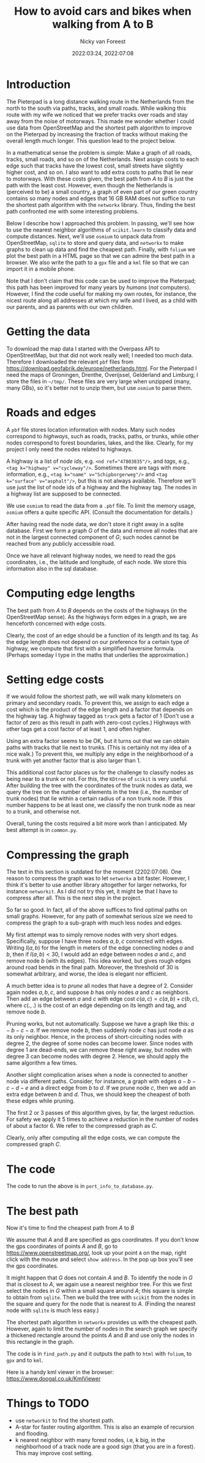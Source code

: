 #+title: How to avoid cars and bikes when walking from A to B
#+author: Nicky van Foreest
#+date: 2022:03:24, 2022:07:08

#+LATEX_HEADER: \usepackage{standardStyle}

* Introduction

The Pieterpad is a long distance walking route in the Netherlands from the north to the south via paths, tracks, and small roads.
While walking this route with my wife we noticed that we prefer tracks over roads and stay away from the noise of motorways.
This made me wonder whether I could use data from OpenStreetMap and the shortest path algorithm to improve on the Pieterpad by increasing the fraction of tracks without making the overall length much longer.
This question lead to the project below.

In a mathematical sense the problem is simple: Make a graph of all roads, tracks, small roads, and so on of the Netherlands.
Next assign costs to each edge such that tracks have the lowest cost, small streets have slightly higher cost, and so on.
I also want to add extra costs to paths that lie near to motorways.
With these costs given, the best path from $A$ to $B$ is just the path with the least cost.
However, even though the Netherlands is (perceived to be) a small country, a graph of even part of our green country contains so many nodes and edges that 16 GB RAM does not suffice to run the shortest path algorithm with the =networkx= library.
Thus, finding the best path confronted me with some interesting problems.

Below I describe how I approached this problem.
In passing, we'll see how to use the nearest neighbor algorithms of =scikit.learn= to classify data and compute distances.
Next, we'll use =osmium= to unpack data from OpenStreetMap, =sqlite= to store and query data, and =networkx= to make graphs to clean up data and find the cheapest path.
Finally, with ~folium~ we plot the best path in a HTML page so that we can admire the best path in a browser.
We also write the path to a =gpx= file and a =kml= file so that we can import it in a mobile phone.

Note that I don't claim that this code can be used to  improve the Pieterpad; this path has been improved for many years by /humans/ (/not/ computers).
However, I find the code useful for making my own routes, for instance, the nicest route along all addresses at which my wife and I lived,  as a child with our parents,  and as parents with our own children.

* Getting the data

To download the map data I started with the Overpass API to OpenStreetMap, but that did not work really well; I needed too much data.
Therefore I downloaded the relevant ~pbf~ files from https://download.geofabrik.de/europe/netherlands.html.
For the Pieterpad I need the maps of Groningen, Drenthe, Overijssel, Gelderland and Limburg; I store the files in =~/tmp/=.
These files are very large when unzipped (many, many GBs), so it's better not to unzip them, but use =osmium= to parse them.



* Roads and edges

A ~pbf~ file stores location information with nodes.
Many such nodes correspond to /highways/, such as roads, tracks, paths, or trunks, while other nodes correspond to forest boundaries, lakes, and the like.
Clearly, for my project I only need the nodes related to highways.

A highway is a list of /node ids/, e.g.
~<nd ref="47803835"/>~, and /tags/, e.g., ~<tag k="highway" v="cycleway"/>~.
Sometimes there are tags with more information, e.g., ~<tag k="name" v="Schipborgerweg"/>~ and ~<tag k="surface" v="asphalt"/>~, but this is not always available.
Therefore we'll use just the list of node ids of a highway and the highway tag.
The nodes in a highway list are supposed to be connected.

We use =osmium= to read the data from a =.pbf= file.
To limit the memory usage, =osmium= offers a quite specific API.
(Consult the documentation for details.)

After having read the node data, we don't store it right away in a sqlite database.
First we form a graph $G$ of the data and remove all nodes that are not in the largest connected component of $G$;  such nodes cannot be reached from any publicly accessible road.

Once we have all relevant highway nodes, we need to read the gps coordinates, i.e., the latitude and longitude, of each node. We store this information also in the sql database.

* Computing edge lengths

The best path from $A$ to $B$ depends on the costs of the highways (in the OpenStreetMap sense).
As the highways form edges in a graph, we are henceforth concerned with edge costs.

Clearly, the cost of an edge should be a function of its length and its tag.
As the edge length does not depend on our preference for a certain type of highway, we compute that first with a simplified haversine formula. (Perhaps someday I type in the maths that underlies the approximation.)

* Setting edge costs

If we would follow the shortest path, we will walk many kilometers on primary and secondary roads.
To prevent this, we assign to each edge a cost which is the product of the edge length and a factor that depends on the highway tag.
A highway tagged as ~track~ gets a factor of 1 (Don't use a factor of zero as this  result in path with zero-cost cycles.)
Highways with other tags get a cost factor of at least 1, and often higher.

Using an extra factor seems to be OK, but it turns out that we can obtain paths with tracks that lie next to trunks.
(This is certainly not my idea of a nice walk.)
To prevent this, we multiply any edge in the neighborhood of a trunk with yet another factor that is also larger than 1.

This additional cost factor places us for the challenge to classify nodes as being near to a trunk or not.
For this, the =KDtree= of =scikit= is very useful.
After building the tree with the coordinates of the trunk nodes as data, we query the tree on the number of elements in the tree (i.e., the number of trunk nodes) that lie within a certain radius of a non trunk node.
If this number happens to be at least one, we classify the non trunk node as near to a trunk, and otherwise not.

Overall, tuning the costs required a bit more work than I anticipated.
My best attempt is in =common.py=.

* Compressing the graph

The text in this section is outdated for the moment (2202:07:08). One reason to compress the graph was to let =networkx= a bit faster. However, I think it's better to use another library altogether for larger networks, for instance =networkit=. As I did not try this yet, it might be that I have to compress after all. This is the next step in the project.

So far so good.
In fact, all of the above suffices to find optimal paths on small graphs.
However, for any path of somewhat serious size we need to compress the graph to a sub-graph with much less nodes and edges.

My first attempt was to simply remove nodes with very short edges.
Specifically, suppose I have three nodes $a, b, c$ connected with edges.
Writing $l(a,b)$ for the length in meters of the edge connecting nodes $a$ and $b$, then if $l(a,b) < 30$, I would add an edge between nodes $a$ and $c$, and remove node $b$ (with its edges).
This idea worked, but gives rough edges around road bends in the final path.
Moreover, the threshold of 30 is somewhat arbitrary, and worse, the idea is elegant nor efficient.

A much better idea is to /prune/ all nodes that have a degree of 2.
Consider again nodes $a, b, c$, and suppose $b$ has only nodes $a$ and $c$ as neighbors.
Then add an edge between $a$ and $c$ with edge cost $c(a,c) = c(a, b) + c(b, c)$, where $c(.,.)$ is the cost of an edge depending on its length and tag, and remove node $b$.

Pruning works, but not automatically.
Suppose we have a graph like this: $a-b-c-a$.
If we remove node $b$, then suddenly node $c$ has just node $a$ as its only neighbor.
Hence, in the process of short-circuiting nodes with degree 2, the degree of some nodes can become lower.
Since nodes with degree 1 are dead-ends, we can remove these right away, but nodes with degree 3 can become nodes with degree 2.
Hence, we should apply the same algorithm a few times.

Another slight complication arises when a node is connected to another node via different paths.
Consider, for instance, a graph with edges $a-b-c-d-e$ and a direct edge from $b$ to $d$.
If we prune node $c$, then we add an extra edge between $b$ and $d$.
Thus, we should keep the cheapest of both these edges while pruning.

The first 2 or 3 passes of this algorithm gives, by far, the largest reduction.
For safety we apply it 5 times to achieve a reduction in the number of nodes of about a factor 6.
We refer to the compressed graph as $C$.

Clearly, only after computing all the edge costs, we can compute the compressed graph $C$.

* The code

The code to run the above is in =port_info_to_database.py=.


* The best path

Now it's time to find the cheapest path from $A$ to $B$

We assume that $A$ and $B$ are specified as gps coordinates.
If you don't know the gps coordinates of points $A$ and $B$, go to [[https://www.openstreetmap.org/]], look up your point ~A~ on the map, right click with the mouse and select ~show address~.
In the pop up box you'll see the gps coordinates.

It might happen that $G$ does not contain $A$ and $B$.
To identify the node in $G$ that is closest to $A$, we again use a nearest neighbor tree.
For this we first select the nodes in $G$ within a small square around $A$; this square is simple to obtain from =sqlite=.
Then we build the tree with =scikit= from the nodes in the square and query for the node that is nearest to $A$.
(Finding the nearest node with =sqlite= is much less easy.)

The shortest path algorithm in =networkx= provides us with the cheapest path.
However, again to limit the number of nodes in the search graph we specify a thickened rectangle around the points $A$ and $B$ and use only the nodes in this rectangle in the graph.

The code is in =find_path.py= and it outputs the path to =html= with =folium=, to =gpx= and to =kml=.

Here is a handy kml viewer in the browser: https://www.doogal.co.uk/KmlViewer

* Things to TODO

- use =networkit= to find the shortest path.
- A-star for faster routing algorithm. This is also an example of recursion and flooding.
- k nearest neighbor with many  forest nodes, i.e, k big, in the neighborhood of a track node are a good sign (that you are in a forest). This may improve cost setting.
